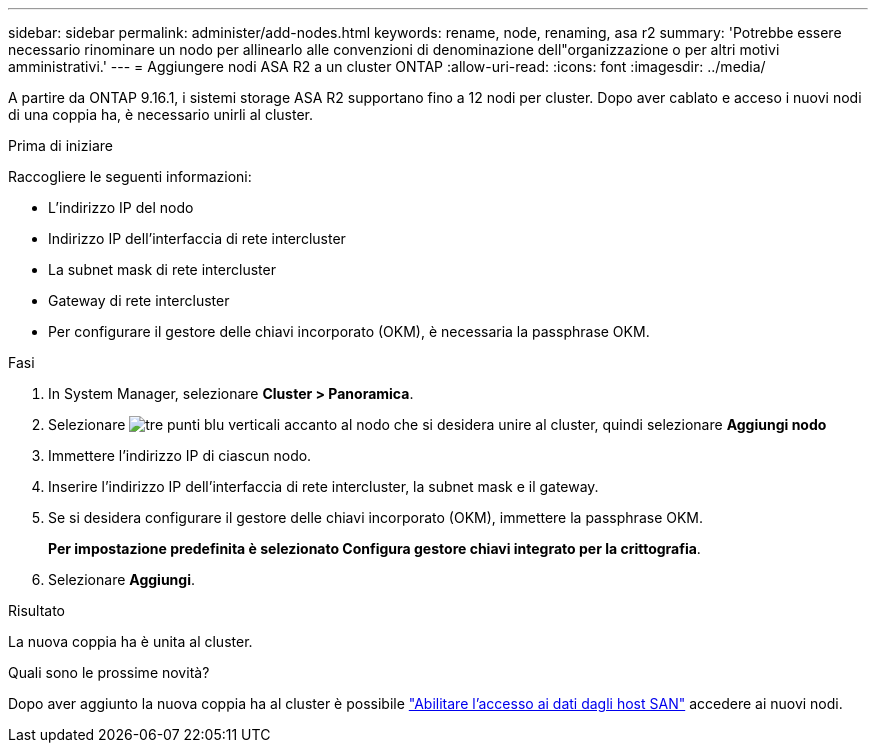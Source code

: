 ---
sidebar: sidebar 
permalink: administer/add-nodes.html 
keywords: rename, node, renaming, asa r2 
summary: 'Potrebbe essere necessario rinominare un nodo per allinearlo alle convenzioni di denominazione dell"organizzazione o per altri motivi amministrativi.' 
---
= Aggiungere nodi ASA R2 a un cluster ONTAP
:allow-uri-read: 
:icons: font
:imagesdir: ../media/


[role="lead"]
A partire da ONTAP 9.16.1, i sistemi storage ASA R2 supportano fino a 12 nodi per cluster. Dopo aver cablato e acceso i nuovi nodi di una coppia ha, è necessario unirli al cluster.

.Prima di iniziare
Raccogliere le seguenti informazioni:

* L'indirizzo IP del nodo
* Indirizzo IP dell'interfaccia di rete intercluster
* La subnet mask di rete intercluster
* Gateway di rete intercluster
* Per configurare il gestore delle chiavi incorporato (OKM), è necessaria la passphrase OKM.


.Fasi
. In System Manager, selezionare *Cluster > Panoramica*.
. Selezionare image:icon_kabob.gif["tre punti blu verticali"] accanto al nodo che si desidera unire al cluster, quindi selezionare *Aggiungi nodo*
. Immettere l'indirizzo IP di ciascun nodo.
. Inserire l'indirizzo IP dell'interfaccia di rete intercluster, la subnet mask e il gateway.
. Se si desidera configurare il gestore delle chiavi incorporato (OKM), immettere la passphrase OKM.
+
*Per impostazione predefinita è selezionato Configura gestore chiavi integrato per la crittografia*.

. Selezionare *Aggiungi*.


.Risultato
La nuova coppia ha è unita al cluster.

.Quali sono le prossime novità?
Dopo aver aggiunto la nuova coppia ha al cluster è possibile link:../install-setup/set-up-data-access.html["Abilitare l'accesso ai dati dagli host SAN"] accedere ai nuovi nodi.
